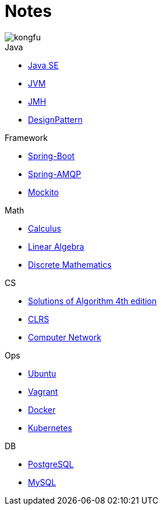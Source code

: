 = Notes
:doctype: book
:icons: font
:source-highlighter: highlightjs
:highlightjs-theme: idea
:sectlinks:

image::http://resources-1252259164.file.myqcloud.com/images/kongfu.jpeg[]

.Java
* link:JavaSE.html[Java SE]
* link:JVM.html[JVM]
* link:JMH.html[JMH]
* link:DesignPattern.html[DesignPattern]

.Framework
* link:Spring-Boot-Seq.html[Spring-Boot]
* link:RabbitMQ.html[Spring-AMQP]
* link:Mockito.html[Mockito]

.Math
* link:Calculus.html[Calculus]
* link:LinearAlgebra.html[Linear Algebra]
* link:DiscreteMathematics.html[Discrete Mathematics]


.CS
* link:Algs4.html[Solutions of Algorithm 4th edition]
* link:CLRS.html[CLRS]
* link:Network.html[Computer Network]

.Ops
* link:Ubuntu.html[Ubuntu]
* link:Vagrant.html[Vagrant]
* link:Docker.html[Docker]
* link:Kubernetes.html[Kubernetes]

.DB
* link:PostgreSQL.html[PostgreSQL]
* link:MySQL.html[MySQL]


